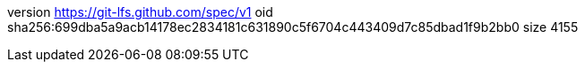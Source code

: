 version https://git-lfs.github.com/spec/v1
oid sha256:699dba5a9acb14178ec2834181c631890c5f6704c443409d7c85dbad1f9b2bb0
size 4155
